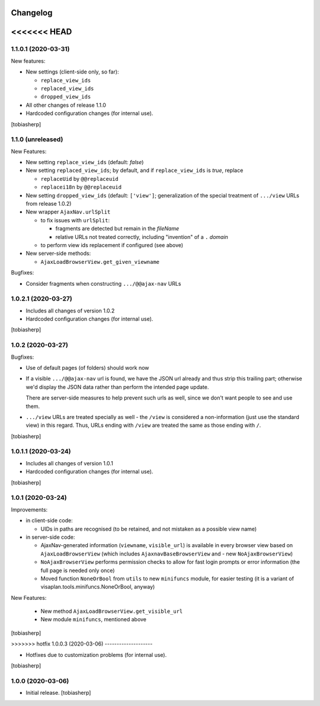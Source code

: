 Changelog
=========


<<<<<<< HEAD
=======
1.1.0.1 (2020-03-31)
--------------------

New features:

- New settings (client-side only, so far):

  - ``replace_view_ids``
  - ``replaced_view_ids``
  - ``dropped_view_ids``

- All other changes of release 1.1.0

- Hardcoded configuration changes
  (for internal use).

[tobiasherp]


1.1.0 (unreleased)
------------------

New Features:

- New setting ``replace_view_ids`` (default: `false`)
- New setting ``replaced_view_ids``;
  by default, and if ``replace_view_ids`` is `true`,
  replace

  - ``replaceUid`` by ``@@replaceuid``
  - ``replacei18n`` by ``@@replaceuid``

- New setting ``dropped_view_ids`` (default: ``['view']``;
  generalization of the special treatment of ``.../view`` URLs
  from release 1.0.2)
- New wrapper ``AjaxNav.urlSplit``

  - to fix issues with ``urlSplit``:

    - fragments are detected but remain in the `fileName`
    - relative URLs not treated correctly,
      including "invention" of a ``.`` `domain`

  - to perform view ids replacement if configured (see above)

- New server-side methods:

  - ``AjaxLoadBrowserView.get_given_viewname``

Bugfixes:

- Consider fragments when constructing ``.../@@ajax-nav`` URLs


1.0.2.1 (2020-03-27)
--------------------

- Includes all changes of version 1.0.2

- Hardcoded configuration changes
  (for internal use).

[tobiasherp]


1.0.2 (2020-03-27)
------------------

Bugfixes:

- Use of default pages (of folders) should work now
- If a visible ``.../@@ajax-nav`` url is found, we have the JSON url already
  and thus strip this trailing part; otherwise we'd display the JSON data
  rather than perform the intended page update.

  There are server-side measures to help prevent such urls as well,
  since we don't want people to see and use them.
- ``.../view`` URLs are treated specially as well - the ``/view``
  is considered a non-information (just use the standard view) in this regard.
  Thus, URLs ending with ``/view`` are treated the same
  as those ending with ``/``.

[tobiasherp]


1.0.1.1 (2020-03-24)
--------------------

- Includes all changes of version 1.0.1

- Hardcoded configuration changes
  (for internal use).

[tobiasherp]


1.0.1 (2020-03-24)
------------------

Improvements:

- in client-side code:

  - UIDs in paths are recognised (to be retained, and not mistaken as a possible view name)

- in server-side code:

  - AjaxNav-generated information (``viewname``, ``visible_url``) is available
    in every browser view based on ``AjaxLoadBrowserView`` (which includes
    ``AjaxnavBaseBrowserView`` and - new ``NoAjaxBrowserView``)

  - ``NoAjaxBrowserView`` performs permission checks to allow for fast login
    prompts or error information (the full page is needed only once)

  - Moved function ``NoneOrBool`` from ``utils`` to new ``minifuncs`` module,
    for easier testing (it is a variant of visaplan.tools.minifuncs.NoneOrBool,
    anyway)

New Features:

  - New method ``AjaxLoadBrowserView.get_visible_url``
  - New module ``minifuncs``, mentioned above

[tobiasherp]


>>>>>>> hotfix
1.0.0.3 (2020-03-06)
--------------------

- Hotfixes due to customization problems
  (for internal use).

[tobiasherp]


1.0.0 (2020-03-06)
------------------

- Initial release.
  [tobiasherp]

.. vim: shiftwidth=2 sts=2 expandtab ts=8 tw=79 cc=+1 si
